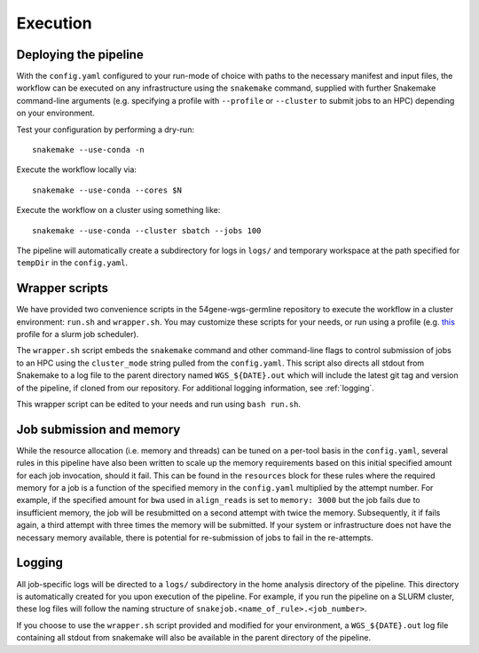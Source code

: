 Execution
=========

Deploying the pipeline
----------------------

With the ``config.yaml`` configured to your run-mode of choice with paths to the necessary manifest and input files, the workflow can be executed on any infrastructure using the ``snakemake`` command, supplied with further Snakemake command-line arguments (e.g. specifying a profile with ``--profile`` or ``--cluster`` to submit jobs to an HPC) depending on your environment.

Test your configuration by performing a dry-run::

    snakemake --use-conda -n

Execute the workflow locally via::

    snakemake --use-conda --cores $N

Execute the workflow on a cluster using something like::

    snakemake --use-conda --cluster sbatch --jobs 100


The pipeline will automatically create a subdirectory for logs in ``logs/`` and temporary workspace at the path specified for ``tempDir`` in the ``config.yaml``.

Wrapper scripts
---------------

We have provided two convenience scripts in the 54gene-wgs-germline repository to execute the workflow in a cluster environment: ``run.sh`` and ``wrapper.sh``.  You may customize these scripts for your needs, or run using a profile (e.g. `this <https://github.com/Snakemake-Profiles/slurm>`_ profile for a slurm job scheduler).

The ``wrapper.sh`` script embeds the ``snakemake`` command and other command-line flags to control submission of jobs to an HPC using the ``cluster_mode`` string pulled from the ``config.yaml``. This script also directs all stdout from Snakemake to a log file to the parent directory named ``WGS_${DATE}.out`` which will include the latest git tag and version of the pipeline, if cloned from our repository. For additional logging information, see :ref:`logging`.

This wrapper script can be edited to your needs and run using ``bash run.sh``.

Job submission and memory
-------------------------
While the resource allocation (i.e. memory and threads) can be tuned on a per-tool basis in the ``config.yaml``, several rules in this pipeline have also been written to scale up the memory requirements based on this initial specified amount for each job invocation, should it fail. This can be found in the ``resources`` block for these rules where the required memory for a job is a function of the specified memory in the ``config.yaml`` multiplied by the attempt number. For example, if the specified amount for ``bwa`` used in ``align_reads`` is set to ``memory: 3000`` but the job fails due to insufficient memory, the job will be resubmitted on a second attempt with twice the memory. Subsequently, it if fails again, a third attempt with three times the memory will be submitted. If your system or infrastructure does not have the necessary memory available, there is potential for re-submission of jobs to fail in the re-attempts.

.. _logging:

Logging
-------

All job-specific logs will be directed to a ``logs/`` subdirectory in the home analysis directory of the pipeline. This directory is automatically created for you upon execution of the pipeline. For example, if you run the pipeline on a SLURM cluster, these log files will follow the naming structure of ``snakejob.<name_of_rule>.<job_number>``.

If you choose to use the ``wrapper.sh`` script provided and modified for your environment, a ``WGS_${DATE}.out`` log file containing all stdout from snakemake will also be available in the parent directory of the pipeline.
